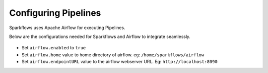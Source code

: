 Configuring Pipelines
======================

Sparkflows uses Apache Airflow for executing Pipelines.

Below are the configurations needed for Sparkflows and Airflow to integrate seamlessly.

.. figure:: ../../../_assets/user-guide/pipelines-configuration.PNG
   :alt: Pipelines Configuration
   

- Set ``airflow.enabled`` to ``true``
- Set ``airflow.home`` value to home directory of airflow. eg: ``/home/sparkflows/airflow``
- Set ``airflow.endpointURL`` value to the airflow webserver URL. Eg: ``http://localhost:8090``
